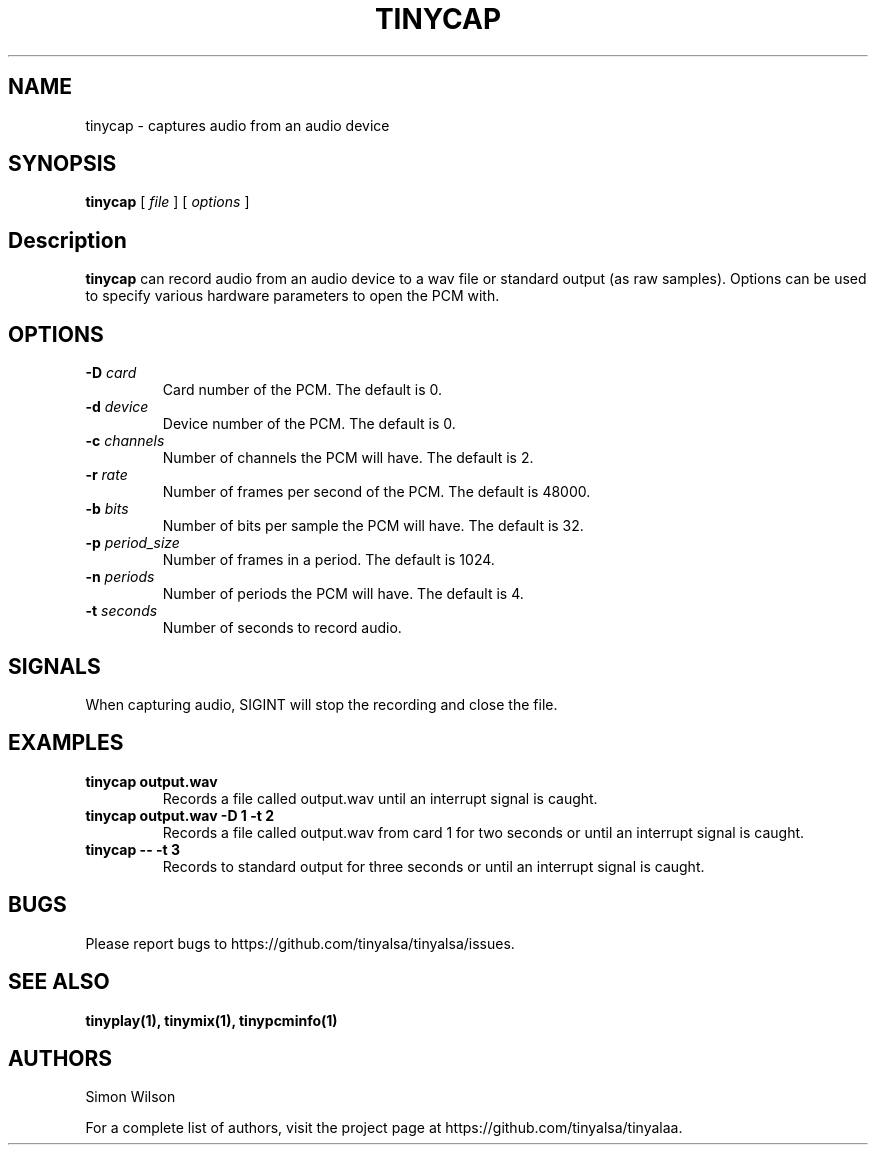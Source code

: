 .TH TINYCAP 1 "October 2, 2016" "tinycap" "TinyALSA"

.SH NAME
tinycap \- captures audio from an audio device

.SH SYNOPSIS
.B tinycap\fR [ \fIfile\fR ] [ \fIoptions\fR ]

.SH Description

\fBtinycap\fR can record audio from an audio device to a wav file or standard output (as raw samples).
Options can be used to specify various hardware parameters to open the PCM with.

.SH OPTIONS

.TP
\fB\-D\fR \fIcard\fR
Card number of the PCM.
The default is 0.

.TP
\fB\-d\fR \fIdevice\fR
Device number of the PCM.
The default is 0.

.TP
\fB\-c\fR \fIchannels\fR
Number of channels the PCM will have.
The default is 2.

.TP
\fB\-r\fR \fIrate\fR
Number of frames per second of the PCM.
The default is 48000.

.TP
\fB\-b\fR \fIbits\fR
Number of bits per sample the PCM will have.
The default is 32.

.TP
\fB\-p\fR \fIperiod_size\fR
Number of frames in a period.
The default is 1024.

.TP
\fB\-n\fR \fIperiods\fR
Number of periods the PCM will have.
The default is 4.

.TP
\fB\-t\fR \fIseconds\fR
Number of seconds to record audio.

.SH SIGNALS

When capturing audio, SIGINT will stop the recording and close the file.

.SH EXAMPLES

.TP
\fBtinycap output.wav\fR
Records a file called output.wav until an interrupt signal is caught.

.TP
\fBtinycap output.wav -D 1 -t 2
Records a file called output.wav from card 1 for two seconds or until an interrupt signal is caught.

.TP
\fBtinycap -- -t 3
Records to standard output for three seconds or until an interrupt signal is caught.

.SH BUGS

Please report bugs to https://github.com/tinyalsa/tinyalsa/issues.

.SH SEE ALSO

.BR tinyplay(1),
.BR tinymix(1),
.BR tinypcminfo(1)

.SH AUTHORS
Simon Wilson
.P
For a complete list of authors, visit the project page at https://github.com/tinyalsa/tinyalaa.

